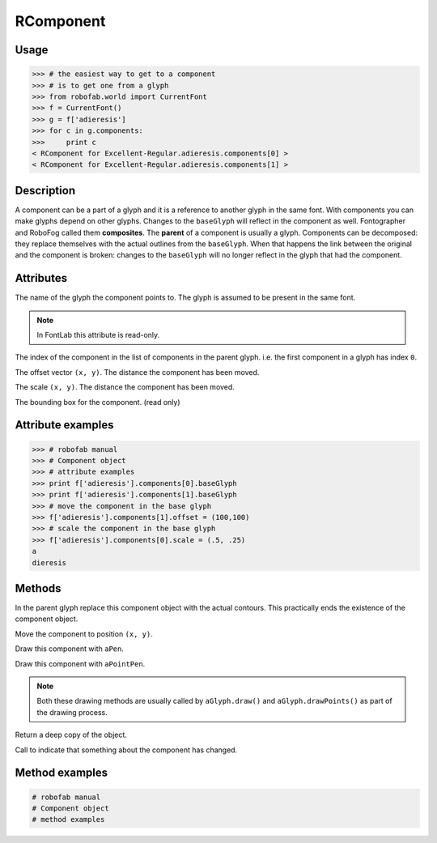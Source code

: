 ==========
RComponent
==========

-----
Usage
-----

.. code::

	>>> # the easiest way to get to a component
	>>> # is to get one from a glyph
	>>> from robofab.world import CurrentFont
	>>> f = CurrentFont()
	>>> g = f['adieresis']
	>>> for c in g.components:
	>>>     print c
	< RComponent for Excellent-Regular.adieresis.components[0] >
	< RComponent for Excellent-Regular.adieresis.components[1] >

-----------
Description
-----------

A component can be a part of a glyph and it is a reference to another glyph in the same font. With components you can make glyphs depend on other glyphs. Changes to the ``baseGlyph`` will reflect in the component as well. Fontographer and RoboFog called them **composites**. The **parent** of a component is usually a glyph. Components can be decomposed: they replace themselves with the actual outlines from the ``baseGlyph``. When that happens the link between the original and the component is broken: changes to the ``baseGlyph`` will no longer reflect in the glyph that had the component.

----------
Attributes
----------

.. py:attribute:: baseGlyph

The name of the glyph the component points to. The glyph is assumed to be present in the same font.

.. note:: In FontLab this attribute is read-only.

.. py:attribute:: index

The index of the component in the list of components in the parent glyph. i.e. the first component in a glyph has index ``0``.

.. py:attribute:: offset

The offset vector ``(x, y)``. The distance the component has been moved.

.. py:attribute:: scale

The scale ``(x, y)``. The distance the component has been moved.

.. py:attribute:: box

The bounding box for the component. (read only)

------------------
Attribute examples
------------------

.. code::

	>>> # robofab manual
	>>> # Component object
	>>> # attribute examples
	>>> print f['adieresis'].components[0].baseGlyph
	>>> print f['adieresis'].components[1].baseGlyph
	>>> # move the component in the base glyph
	>>> f['adieresis'].components[1].offset = (100,100)
	>>> # scale the component in the base glyph
	>>> f['adieresis'].components[0].scale = (.5, .25)
	a
	dieresis

-------
Methods
-------

.. py:function:: decompose

In the parent glyph replace this component object with the actual contours. This practically ends the existence of the component object.

.. py:function:: move((x, y))

Move the component to position ``(x, y)``.

.. py:function:: draw(aPen)

Draw this component with ``aPen``.

.. py:function:: drawPoints(aPointPen)

Draw this component with ``aPointPen``.

.. note:: Both these drawing methods are usually called by ``aGlyph.draw()`` and ``aGlyph.drawPoints()`` as part of the drawing process.

.. py:function:: copy

Return a deep copy of the object.

.. py:function:: setChanged

Call to indicate that something about the component has changed.

---------------
Method examples
---------------

.. code::

    # robofab manual
    # Component object
    # method examples
